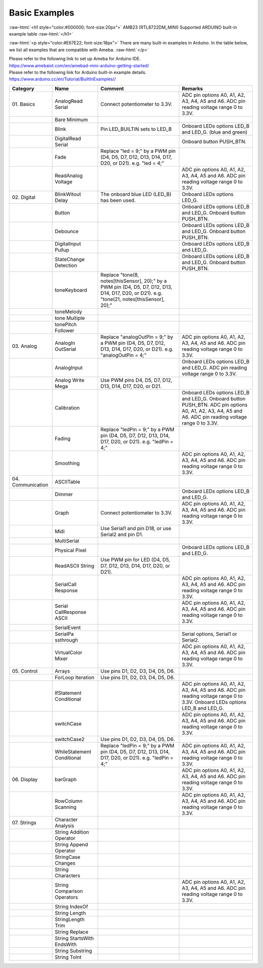 ###############
Basic Examples
###############

.. role:: raw-html(raw)
   :format: html

:raw-html:`<h1 style="color:#000000; font-size:20px">`
AMB23 (RTL8722DM_MINI) Supported ARDUINO built-in example table
:raw-html:`</h1>`

:raw-html:`<p style="color:#E67E22; font-size:18px">`
There are many built-in examples in Arduino. In the table below, we list
all examples that are compatible with Ameba.
:raw-html:`</p>`

| Please refer to the following link to set up Ameba for Arduino IDE.
| `<https://www.amebaiot.com/en/amebad-mini-arduino-getting-started/>`_
| Please refer to the following link for Arduino built-in example details.
| `<https://www.arduino.cc/en/Tutorial/BuiltInExamples/ />`_



+---------------+----------------+----------------------+------------------+    
| **Category**  | **Name**       | **Comment**          | **Remarks**      |        
+===============+================+======================+==================+    
| 01.           | AnalogRead     | Connect              | ADC pin options  |    
| Basics        | Serial         | potentiometer to     | A0, A1, A2, A3,  |    
|               |                | 3.3V.                | A4, A5 and A6.   |   
|               |                |                      | ADC pin reading  |    
|               |                |                      | voltage range 0  |    
|               |                |                      | to 3.3V.         |    
+---------------+----------------+----------------------+------------------+    
|               | Bare           |                      |                  |   
|               | Minimum        |                      |                  |   
+---------------+----------------+----------------------+------------------+    
|               | Blink          | Pin LED_BUILTIN sets | Onboard LEDs     |    
|               |                | to LED_B             | options LED_B    |   
|               |                |                      | and LED_G. (blue |  
|               |                |                      | and green)       |    
+---------------+----------------+----------------------+------------------+    
|               | DigitalRead    |                      | Onboard button   |   
|               | Serial         |                      | PUSH_BTN.        |    
+---------------+----------------+----------------------+------------------+    
|               | Fade           | Replace "led = 9;"   |                  |    
|               |                | by a PWM pin (D4,    |                  |    
|               |                | D5, D7, D12, D13,    |                  |    
|               |                | D14, D17, D20, or    |                  |  
|               |                | D21). e.g. "led =    |                  |   
|               |                | 4;"                  |                  |    
+---------------+----------------+----------------------+------------------+    
|               | ReadAnalog     |                      | ADC pin options  |  
|               | Voltage        |                      | A0, A1, A2, A3,  |    
|               |                |                      | A4, A5 and A6.   |    
|               |                |                      | ADC pin reading  |    
|               |                |                      | voltage range 0  |   
|               |                |                      | to 3.3V.         |    
+---------------+----------------+----------------------+------------------+    
|  02.          | BlinkWitout    | The onboard blue LED | Onboard LEDs     |    
|  Digital      | Delay          | (LED_B) has been     | options LED_G.   |    
|               |                | used.                |                  |  
+---------------+----------------+----------------------+------------------+    
|               | Button         |                      | Onboard LEDs     |   
|               |                |                      | options LED_B    |    
|               |                |                      | and LED_G.       |    
|               |                |                      | Onboard button   |    
|               |                |                      | PUSH_BTN.        |    
+---------------+----------------+----------------------+------------------+   
|               | Debounce       |                      | Onboard LEDs     |    
|               |                |                      | options LED_B    |    
|               |                |                      | and LED_G.       |   
|               |                |                      | Onboard button   |    
|               |                |                      | PUSH_BTN.        |    
+---------------+----------------+----------------------+------------------+    
|               | DigitalInput   |                      | Onboard LEDs     |    
|               | Pullup         |                      | options LED_B    |    
|               |                |                      | and LED_G.       |    
+---------------+----------------+----------------------+------------------+    
|               | StateChange    |                      | Onboard LEDs     |    
|               | Detection      |                      | options LED_B    |    
|               |                |                      | and LED_G.       |    
|               |                |                      | Onboard button   |    
|               |                |                      | PUSH_BTN.        |    
+---------------+----------------+----------------------+------------------+    
|               | toneKeyboard   | Replace "tone(8,     |                  |    
|               |                | notes[thisSensor],   |                  |    
|               |                | 20);" by a PWM pin   |                  |    
|               |                | (D4, D5, D7, D12,    |                  |    
|               |                | D13, D14, D17, D20,  |                  |    
|               |                | or D21). e.g.        |                  |    
|               |                | "tone(21,            |                  |    
|               |                | notes[thisSensor],   |                  |    
|               |                | 20);"                |                  |    
+---------------+----------------+----------------------+------------------+    
|               | toneMelody     |                      |                  |    
|               |                |                      |                  |    
+---------------+----------------+----------------------+------------------+    
|               | tone           |                      |                  |    
|               | Multiple       |                      |                  |    
+---------------+----------------+----------------------+------------------+    
|               | tonePitch      |                      |                  |    
|               | Follower       |                      |                  |    
+---------------+----------------+----------------------+------------------+    
|  03.          | AnalogIn       | Replace              | ADC pin options  |    
|  Analog       | OutSerial      | "analogOutPin = 9;"  | A0, A1, A2, A3,  |    
|               |                | by a PWM pin (D4,    | A4, A5 and A6.   |   
|               |                | D5, D7, D12, D13,    | ADC pin reading  |    
|               |                | D14, D17, D20, or    | voltage range 0  |    
|               |                | D21). e.g.           | to 3.3V.         |    
|               |                | "analogOutPin = 4;"  |                  |    
+---------------+----------------+----------------------+------------------+    
|               | AnalogInput    |                      | Onboard LEDs     |    
|               |                |                      | options LED_B    |    
|               |                |                      | and LED_G. ADC   |    
|               |                |                      | pin reading      |    
|               |                |                      | voltage range 0  |    
|               |                |                      | to 3.3V.         |    
+---------------+----------------+----------------------+------------------+    
|               | Analog         | Use PWM pins D4, D5, |                  |    
|               | Write          | D7, D12, D13, D14,   |                  |    
|               | Mega           | D17, D20, or D21.    |                  |    
+---------------+----------------+----------------------+------------------+    
|               | Calibration    |                      | Onboard LEDs     |    
|               |                |                      | options LED_B    |    
|               |                |                      | and LED_G.       |    
|               |                |                      | Onboard button   |    
|               |                |                      | PUSH_BTN. ADC    |    
|               |                |                      | pin options A0,  |    
|               |                |                      | A1, A2, A3, A4,  |    
|               |                |                      | A5 and A6. ADC   |    
|               |                |                      | pin reading      |    
|               |                |                      | voltage range 0  |    
|               |                |                      | to 3.3V.         |    
+---------------+----------------+----------------------+------------------+    
|               | Fading         | Replace "ledPin =    |                  |    
|               |                | 9;" by a PWM pin     |                  |    
|               |                | (D4, D5, D7, D12,    |                  |    
|               |                | D13, D14, D17, D20,  |                  |    
|               |                | or D21). e.g.        |                  |    
|               |                | "ledPin = 4;"        |                  |   
+---------------+----------------+----------------------+------------------+    
|               | Smoothing      |                      | ADC pin options  |    
|               |                |                      | A0, A1, A2, A3,  |    
|               |                |                      | A4, A5 and A6.   |    
|               |                |                      | ADC pin reading  |    
|               |                |                      | voltage range 0  |    
|               |                |                      | to 3.3V.         |    
+---------------+----------------+----------------------+------------------+    
|  04.          | ASCIITable     |                      |                  |    
|  Communication|                |                      |                  |    
|               |                |                      |                  |    
|               |                |                      |                  |    
+---------------+----------------+----------------------+------------------+    
|               | Dimmer         |                      | Onboard LEDs     |    
|               |                |                      | options LED_B    |    
|               |                |                      | and LED_G.       |    
+---------------+----------------+----------------------+------------------+    
|               | Graph          | Connect              | ADC pin options  |   
|               |                | potentiometer to     | A0, A1, A2, A3,  |    
|               |                | 3.3V.                | A4, A5 and A6.   |    
|               |                |                      | ADC pin reading  |    
|               |                |                      | voltage range 0  |    
|               |                |                      | to 3.3V.         |   
+---------------+----------------+----------------------+------------------+   
|               | Midi           | Use Serial1 and pin  |                  |  
|               |                | D18, or use Serial2  |                  |    
|               |                | and pin D1.          |                  |    
+---------------+----------------+----------------------+------------------+   
|               | MultiSerial    |                      |                  |    
|               |                |                      |                  |    
+---------------+----------------+----------------------+------------------+    
|               | Physical       |                      | Onboard LEDs     |   
|               | Pixel          |                      | options LED_B    |    
|               |                |                      | and LED_G.       |    
+---------------+----------------+----------------------+------------------+   
|               | ReadASCII      | Use PWM pin for LED  |                  |    
|               | String         | (D4, D5, D7, D12,    |                  |    
|               |                | D13, D14, D17, D20,  |                  |    
|               |                | or D21).             |                  |    
+---------------+----------------+----------------------+------------------+    
|               | SerialCall     |                      | ADC pin options  |    
|               | Response       |                      | A0, A1, A2, A3,  |    
|               |                |                      | A4, A5 and A6.   |    
|               |                |                      | ADC pin reading  |    
|               |                |                      | voltage range 0  |    
|               |                |                      | to 3.3V.         |    
+---------------+----------------+----------------------+------------------+    
|               | Serial         |                      | ADC pin options  |   
|               | CallResponse   |                      | A0, A1, A2, A3,  |    
|               | ASCII          |                      | A4, A5 and A6.   |    
|               |                |                      | ADC pin reading  |    
|               |                |                      | voltage range 0  |    
|               |                |                      | to 3.3V.         |   
+---------------+----------------+----------------------+------------------+    
|               | SerialEvent    |                      |                  |    
|               |                |                      |                  |    
+---------------+----------------+----------------------+------------------+    
|               | SerialPa       |                      | Serial options,  |    
|               | ssthrough      |                      | Serial1 or       |    
|               |                |                      | Serial2.         |   
+---------------+----------------+----------------------+------------------+    
|               | VirtualColor   |                      | ADC pin options  |    
|               | Mixer          |                      | A0, A1, A2, A3,  |    
|               |                |                      | A4, A5 and A6.   |    
|               |                |                      | ADC pin reading  |    
|               |                |                      | voltage range 0  |    
|               |                |                      | to 3.3V.         |    
+---------------+----------------+----------------------+------------------+   
|  05.          | Arrays         | Use pins D1, D2, D3, |                  |    
|  Control      |                | D4, D5, D6.          |                  |   
|               |                |                      |                  |    
+---------------+----------------+----------------------+------------------+    
|               | ForLoop        | Use pins D1, D2, D3, |                  |   
|               | Iteration      | D4, D5, D6.          |                  |    
+---------------+----------------+----------------------+------------------+   
|               | IfStatement    |                      | ADC pin options  |    
|               | Conditional    |                      | A0, A1, A2, A3,  |    
|               |                |                      | A4, A5 and A6.   |    
|               |                |                      | ADC pin reading  |    
|               |                |                      | voltage range 0  |    
|               |                |                      | to 3.3V. Onboard |    
|               |                |                      | LEDs options     |    
|               |                |                      | LED_B and LED_G. |    
+---------------+----------------+----------------------+------------------+    
|               | switchCase     |                      | ADC pin options  |    
|               |                |                      | A0, A1, A2, A3,  |    
|               |                |                      | A4, A5 and A6.   |    
|               |                |                      | ADC pin reading  |    
|               |                |                      | voltage range 0  |    
|               |                |                      | to 3.3V.         |    
+---------------+----------------+----------------------+------------------+    
|               | switchCase2    | Use pins D1, D2, D3, |                  |    
|               |                | D4, D5, D6.          |                  |    
+---------------+----------------+----------------------+------------------+    
|               | WhileStatement | Replace "ledPin =    | ADC pin options  |    
|               | Conditional    | 9;" by a PWM pin     | A0, A1, A2, A3,  |    
|               |                | (D4, D5, D7, D12,    | A4, A5 and A6.   |    
|               |                | D13, D14, D17, D20,  | ADC pin reading  |   
|               |                | or D21). e.g.        | voltage range 0  |    
|               |                | "ledPin = 4;"        | to 3.3V.         |    
+---------------+----------------+----------------------+------------------+    
|  06.          | barGraph       |                      | ADC pin options  |   
|  Display      |                |                      | A0, A1, A2, A3,  |    
|               |                |                      | A4, A5 and A6.   |    
|               |                |                      | ADC pin reading  |    
|               |                |                      | voltage range 0  |    
|               |                |                      | to 3.3V.         |   
+---------------+----------------+----------------------+------------------+    
|               | RowColumn      |                      | ADC pin options  |    
|               | Scanning       |                      | A0, A1, A2, A3,  |   
|               |                |                      | A4, A5 and A6.   |   
|               |                |                      | ADC pin reading  |    
|               |                |                      | voltage range 0  |    
|               |                |                      | to 3.3V.         |    
+---------------+----------------+----------------------+------------------+    
|  07.          | Character      |                      |                  |    
|  Strings      | Analysis       |                      |                  |    
|               |                |                      |                  |    
+---------------+----------------+----------------------+------------------+   
|               | String         |                      |                  |    
|               | Addition       |                      |                  |    
|               | Operator       |                      |                  |    
+---------------+----------------+----------------------+------------------+    
|               | String         |                      |                  |    
|               | Append         |                      |                  |    
|               | Operator       |                      |                  |    
+---------------+----------------+----------------------+------------------+    
|               | StringCase     |                      |                  |    
|               | Changes        |                      |                  |    
+---------------+----------------+----------------------+------------------+    
|               | String         |                      |                  |    
|               | Characters     |                      |                  |    
+---------------+----------------+----------------------+------------------+    
|               | String         |                      | ADC pin options  |   
|               | Comparison     |                      | A0, A1, A2, A3,  |    
|               | Operators      |                      | A4, A5 and A6.   |    
|               |                |                      | ADC pin reading  |    
|               |                |                      | voltage range 0  |    
|               |                |                      | to 3.3V.         |    
+---------------+----------------+----------------------+------------------+    
|               | String         |                      |                  |    
|               | IndexOf        |                      |                  |    
+---------------+----------------+----------------------+------------------+   
|               | String         |                      |                  |    
|               | Length         |                      |                  |    
+---------------+----------------+----------------------+------------------+    
|               | StringLength   |                      |                  |   
|               | Trim           |                      |                  |    
+---------------+----------------+----------------------+------------------+    
|               | String         |                      |                  |    
|               | Replace        |                      |                  |   
+---------------+----------------+----------------------+------------------+    
|               | String         |                      |                  |    
|               | StartsWith     |                      |                  |   
|               | EndsWith       |                      |                  |    
+---------------+----------------+----------------------+------------------+    
|               | String         |                      |                  |    
|               | Substring      |                      |                  |    
+---------------+----------------+----------------------+------------------+   
|               | String         |                      |                  |   
|               | ToInt          |                      |                  |   
+---------------+----------------+----------------------+------------------+    


